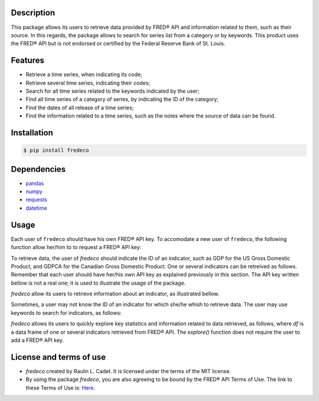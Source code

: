 =============
Description
=============

This package allows its users to retrieve data provided by FRED® API and information related to them, such as their source. In this regards, the package allows to search for series list from a category or by keywords. This product uses the FRED® API but is not endorsed or certified by the Federal Reserve Bank of St. Louis.

===========
Features
===========

* Retrieve a time series, when indicating its code;
* Retrieve several time series, indicating their codes;
* Search for all time series related to the keywords indicated by the user;
* Find all time series of a category of series, by indicating the ID of the category;
* Find the dates of all release of a time series;
* Find the information related to a time series, such as the notes where the source of data can be found.

================
Installation
================
.. code-block:: bash

    $ pip install fredeco


===============
Dependencies
===============
* `pandas <https://pandas.pydata.org/>`_
* `numpy <https://numpy.org/>`_
* `requests <https://requests.readthedocs.io/en/latest/>`_
* `datetime <https://docs.python.org/3/library/datetime.html>`_


=========
Usage
=========
Each user of ``fredeco`` should have his own FRED® API key. To accomodate a new user of ``fredeco``, the following function allow her/him to to request a FRED® API key:

.. code-block:: python
   :linenos:

    from fredeco.fredKey import request_api_key
    request_api_key()

To retrieve data, the user of `fredeco` should indicate the ID of an indicator, such as GDP for the US Gross Domestic Product, and GDPCA for the Canadian Gross Domestic Product. One or several indicators can be retreived as follows. Remember that each user should have her/his own API key as explained previously in this section. The API key written bellow is not a real one; it is used to illustrate the usage of the package.

.. code-block:: python
    :linenos:

    from fredeco.fredData import fred_series, fred_multi_series
    fred_api='5gzix5oy2gzx5gzx5' 

    fred_series(series='GDP',fred_api)

    fred_multi_series(series=['GDP','GDPCA'],fred_api)


`fredeco` allow its users to retrieve information about an indicator, as illustrated bellow.

.. code-block:: python
    :linenos:

    from fredeco.fredSearch import fred_info_series
    fred_api='5gzx5oiy2gzx5gzx5'

    fred_info_series(series='GDP',fred_api)


Sometimes, a user may not know the ID of an indicator for which she/he whish to retrieve data. The user may use keywords to search for indicators, as follows:


.. code-block:: python
    :linenos:

    from fredeco.fredSearch import fred_search
    fred_api='5gzx5oiy2gzx5gzx5'

    fred_search(text='Price index',fred_api)


`fredeco` allows its users to quickly explore key statistics and information related to data retrieved, as follows, where `df` is a data frame of one or several indicators retrieved from FRED® API. The `explore()` function does not require the user to add a FRED® API key.


.. code-block:: python
    :linenos:

    from fredeco.fredData import explore
    
    explore(df) 


=========================
License and terms of use
=========================

* `fredeco` created by Raulin L. Cadet. It is licensed under the terms of the MIT license.
* By using the package `fredeco`, you are also agreeing to be bound by the FRED® API Terms of Use. The link to these Terms of Use is: `Here <https://fred.stlouisfed.org/docs/api/terms_of_use.html>`_. 